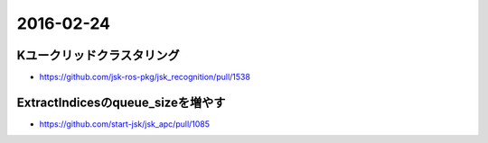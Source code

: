 2016-02-24
==========


Kユークリッドクラスタリング
---------------------------
- https://github.com/jsk-ros-pkg/jsk_recognition/pull/1538


ExtractIndicesのqueue_sizeを増やす
----------------------------------
- https://github.com/start-jsk/jsk_apc/pull/1085

